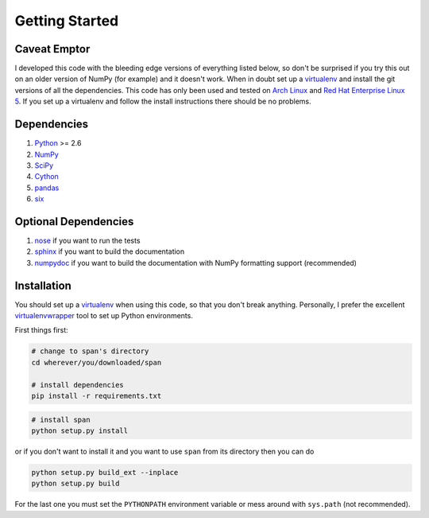 Getting Started
===============

Caveat Emptor
-------------
I developed this code with the bleeding edge versions of everything
listed below, so don't be surprised if you try this out on an older
version of NumPy (for example) and it doesn't work. When in doubt set
up a `virtualenv <http://www.virtualenv.org>`_ and install the git
versions of all the dependencies. This code has only been used and
tested on `Arch Linux <http://archlinux.org>`_ and `Red Hat Enterprise
Linux 5 <http://www.redhat.com/products/enterprise-linux/>`_. If you set up a
virtualenv and follow the install instructions there should be no problems.

Dependencies
------------
1. `Python <http://www.python.org>`_ >= 2.6
2. `NumPy <http://numpy.scipy.org>`_
3. `SciPy <http://numpy.scipy.org>`_
4. `Cython <http://www.cython.org>`_
5. `pandas <http://pandas.pydata.org>`_
6. `six <http://pythonhosted.org/six>`_

Optional Dependencies
---------------------
1. `nose <http://nose.readthedocs.org>`_ if you want to run the tests
2. `sphinx <http://www.sphinx-doc.org>`_ if you want to build the documentation
3. `numpydoc <https://pypi.python.org/pypi/numpydoc>`_ if you want to build the
   documentation with NumPy formatting support (recommended)

Installation
------------
You should set up a `virtualenv <http://www.virtualenv.org>`_ when
using this code, so that you don't break anything. Personally, I prefer the
excellent `virtualenvwrapper <http://virtualenvwrapper.readthedocs.org/en/latest/index.html>`_
tool to set up Python environments.

First things first:

.. code-block:: bash

    # change to span's directory
    cd wherever/you/downloaded/span

    # install dependencies
    pip install -r requirements.txt


.. code-block:: bash

    # install span
    python setup.py install

or if you don't want to install it and you want to use ``span`` from its 
directory then you can do

.. code-block:: bash

    python setup.py build_ext --inplace
    python setup.py build

For the last one you must set the ``PYTHONPATH`` environment variable or mess
around with ``sys.path`` (not recommended).
